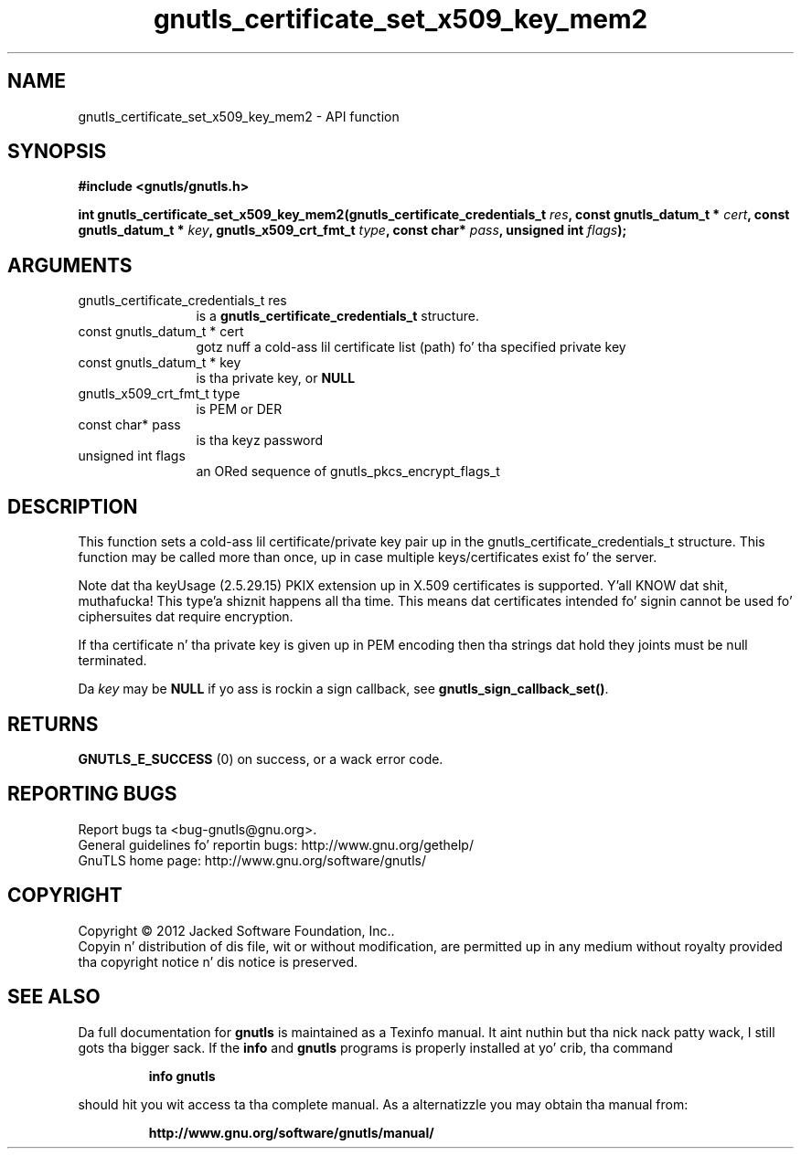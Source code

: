 .\" DO NOT MODIFY THIS FILE!  Dat shiznit was generated by gdoc.
.TH "gnutls_certificate_set_x509_key_mem2" 3 "3.1.15" "gnutls" "gnutls"
.SH NAME
gnutls_certificate_set_x509_key_mem2 \- API function
.SH SYNOPSIS
.B #include <gnutls/gnutls.h>
.sp
.BI "int gnutls_certificate_set_x509_key_mem2(gnutls_certificate_credentials_t " res ", const gnutls_datum_t * " cert ", const gnutls_datum_t * " key ", gnutls_x509_crt_fmt_t " type ", const char* " pass ", unsigned int " flags ");"
.SH ARGUMENTS
.IP "gnutls_certificate_credentials_t res" 12
is a \fBgnutls_certificate_credentials_t\fP structure.
.IP "const gnutls_datum_t * cert" 12
gotz nuff a cold-ass lil certificate list (path) fo' tha specified private key
.IP "const gnutls_datum_t * key" 12
is tha private key, or \fBNULL\fP
.IP "gnutls_x509_crt_fmt_t type" 12
is PEM or DER
.IP "const char* pass" 12
is tha keyz password
.IP "unsigned int flags" 12
an ORed sequence of gnutls_pkcs_encrypt_flags_t
.SH "DESCRIPTION"
This function sets a cold-ass lil certificate/private key pair up in the
gnutls_certificate_credentials_t structure. This function may be called
more than once, up in case multiple keys/certificates exist fo' the
server.

Note dat tha keyUsage (2.5.29.15) PKIX extension up in X.509 certificates
is supported. Y'all KNOW dat shit, muthafucka! This type'a shiznit happens all tha time. This means dat certificates intended fo' signin cannot
be used fo' ciphersuites dat require encryption.

If tha certificate n' tha private key is given up in PEM encoding
then tha strings dat hold they joints must be null terminated.

Da  \fIkey\fP may be \fBNULL\fP if yo ass is rockin a sign callback, see
\fBgnutls_sign_callback_set()\fP.
.SH "RETURNS"
\fBGNUTLS_E_SUCCESS\fP (0) on success, or a wack error code.
.SH "REPORTING BUGS"
Report bugs ta <bug-gnutls@gnu.org>.
.br
General guidelines fo' reportin bugs: http://www.gnu.org/gethelp/
.br
GnuTLS home page: http://www.gnu.org/software/gnutls/

.SH COPYRIGHT
Copyright \(co 2012 Jacked Software Foundation, Inc..
.br
Copyin n' distribution of dis file, wit or without modification,
are permitted up in any medium without royalty provided tha copyright
notice n' dis notice is preserved.
.SH "SEE ALSO"
Da full documentation for
.B gnutls
is maintained as a Texinfo manual. It aint nuthin but tha nick nack patty wack, I still gots tha bigger sack.  If the
.B info
and
.B gnutls
programs is properly installed at yo' crib, tha command
.IP
.B info gnutls
.PP
should hit you wit access ta tha complete manual.
As a alternatizzle you may obtain tha manual from:
.IP
.B http://www.gnu.org/software/gnutls/manual/
.PP
